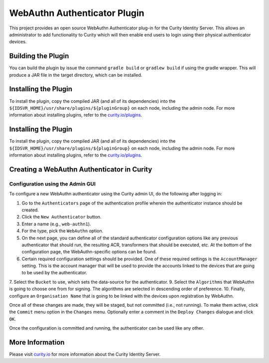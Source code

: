 WebAuthn Authenticator Plugin
=============================
.. image:: https://travis-ci.org/curityio/webauthn-authenticator.svg?branch=master
    :target: https://travis-ci.org/curityio/webauthn-authenticator
    
This project provides an open source WebAuthn Authenticator plug-in for the Curity Identity Server. This allows an administrator to add functionality to Curity which will then enable end users to login using their physical authenticator devices.

Building the Plugin
~~~~~~~~~~~~~~~~~~~

You can build the plugin by issue the command ``gradle build`` or ``gradlew build`` if using the gradle wrapper. This will produce a JAR file in the target directory, which can be installed.

Installing the Plugin
~~~~~~~~~~~~~~~~~~~~~

To install the plugin, copy the compiled JAR (and all of its dependencies) into the ``${IDSVR_HOME}/usr/share/plugins/${pluginGroup}`` on each node, including the admin node. For more information about installing plugins, refer to the `curity.io/plugins`_.

Installing the Plugin
~~~~~~~~~~~~~~~~~~~~~

To install the plugin, copy the compiled JAR (and all of its dependencies) into the ``${IDSVR_HOME}/usr/share/plugins/${pluginGroup}`` on each node, including the admin node. For more information about installing plugins, refer to the `curity.io/plugins`_.

Creating a WebAuthn Authenticator in Curity
~~~~~~~~~~~~~~~~~~~~~~~~~~~~~~~~~~~~~~~~~~~

Configuration using the Admin GUI
"""""""""""""""""""""""""""""""""

To configure a new WebAuthn authenticator using the Curity admin UI, do the following after logging in:

1. Go to the ``Authenticators`` page of the authentication profile wherein the authenticator instance should be created.
2. Click the ``New Authenticator`` button.
3. Enter a name (e.g., ``web-authn1``).
4. For the type, pick the ``WebAuthn`` option.
5. On the next page, you can define all of the standard authenticator configuration options like any previous authenticator that should run, the resulting ACR, transformers that should be executed, etc. At the bottom of the configuration page, the WebAuthn-specific options can be found.
6. Certain required configuration settings should be provided. One of these required settings is the ``AccountManager`` setting. This is the account manager that will be used to provide the accounts linked to the devices that are going to be used by the authenticator.
7. Select the ``Bucket`` to use, which sets the data-source for the authenticator.
9. Select the ``Algorithms`` that WebAuthn is going to choose one from for signing. The algorithms are selected in descending order of preference.
10. Finally, configure an ``Organisation Name`` that is going to be linked with the devices upon registration by WebAuthn.

Once all of these changes are made, they will be staged, but not committed (i.e., not running). To make them active, click the ``Commit`` menu option in the ``Changes`` menu. Optionally enter a comment in the ``Deploy Changes`` dialogue and click ``OK``.

Once the configuration is committed and running, the authenticator can be used like any other.


More Information
~~~~~~~~~~~~~~~~

Please visit `curity.io`_ for more information about the Curity Identity Server.

.. _curity.io/plugins: https://support.curity.io/docs/latest/developer-guide/plugins/index.html#plugin-installation
.. _curity.io: https://curity.io/